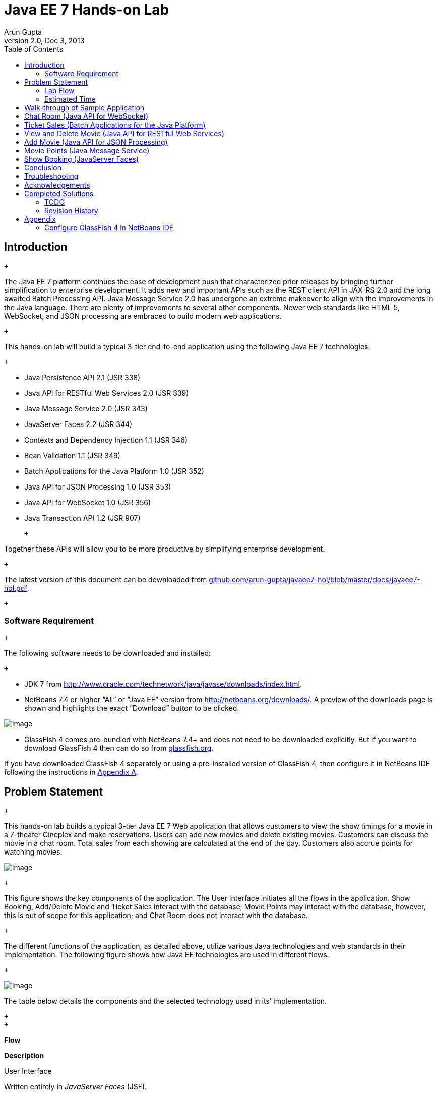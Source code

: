:revnumber: 2.0
:author: Arun Gupta
:revdate: Dec 3, 2013
:toc:

= Java EE 7 Hands-on Lab

== Introduction

 +

The Java EE 7 platform continues the ease of development push that
characterized prior releases by bringing further simplification to
enterprise development. It adds new and important APIs such as the REST
client API in JAX-RS 2.0 and the long awaited Batch Processing API. Java
Message Service 2.0 has undergone an extreme makeover to align with the
improvements in the Java language. There are plenty of improvements to
several other components. Newer web standards like HTML 5, WebSocket,
and JSON processing are embraced to build modern web applications.

 +

This hands-on lab will build a typical 3-tier end-to-end application
using the following Java EE 7 technologies:

 +

* Java Persistence API 2.1 (JSR 338)
* Java API for RESTful Web Services 2.0 (JSR 339)
* Java Message Service 2.0 (JSR 343)
* JavaServer Faces 2.2 (JSR 344)
* Contexts and Dependency Injection 1.1 (JSR 346)
* Bean Validation 1.1 (JSR 349)
* Batch Applications for the Java Platform 1.0 (JSR 352)
* Java API for JSON Processing 1.0 (JSR 353)
* Java API for WebSocket 1.0 (JSR 356)
* Java Transaction API 1.2 (JSR 907)

 +

Together these APIs will allow you to be more productive by simplifying enterprise development.

 +

The latest version of this document can be downloaded from
https://github.com/arun-gupta/javaee7-hol/blob/master/docs/javaee7-hol.pdf[github.com/arun-gupta/javaee7-hol/blob/master/docs/javaee7-hol.pdf].

 +

[[]]
=== Software Requirement

 +

The following software needs to be downloaded and installed:

 +

* JDK 7 from
http://www.oracle.com/technetwork/java/javase/downloads/index.html[http://www.oracle.com/technetwork/java/javase/downloads/index.html].
* NetBeans 7.4 or higher “All” or “Java EE” version from
http://netbeans.org/downloads/[http://netbeans.org/downloads/]. A
preview of the downloads page is shown and highlights the exact
“Download” button to be clicked.

image:images/1.1-netbeans-download.png[image]

* GlassFish 4 comes pre-bundled with NetBeans 7.4+ and does not need to be downloaded explicitly. But if you want to download GlassFish 4 then can do so from http://glassfish.org/[glassfish.org].


If you have downloaded GlassFish 4 separately or using a pre-installed version of GlassFish 4, then configure it in NetBeans IDE following the instructions in link:#AppendixA[Appendix A].

== Problem Statement

 +

This hands-on lab builds a typical 3-tier Java EE 7 Web application that
allows customers to view the show timings for a movie in a 7-theater
Cineplex and make reservations. Users can add new movies and delete
existing movies. Customers can discuss the movie in a chat room. Total
sales from each showing are calculated at the end of the day. Customers
also accrue points for watching movies.

image:images/2.0-problem-statement.png[image]

 +

This figure shows the key components of the application. The User
Interface initiates all the flows in the application. Show Booking,
Add/Delete Movie and Ticket Sales interact with the database; Movie
Points may interact with the database, however, this is out of scope for
this application; and Chat Room does not interact with the database.

 +

The different functions of the application, as detailed above, utilize
various Java technologies and web standards in their implementation. The
following figure shows how Java EE technologies are used in different
flows.

 +

image:images/2.0-technologies.png[image]

The table below details the components and the selected technology used
in its’ implementation.

 +
 +

*Flow*

*Description*

User Interface

Written entirely in _JavaServer Faces_ (JSF).

Chat Room

Utilizes client-side JavaScript and JSON to communicate with a
_WebSocket_ endpoint

Ticket Sales

Uses _Batch Applications for the Java Platform_ to calculate the total
sales and persist to the database.

Add/Delete Movie

Implemented using RESTful Web Services. JSON is used as on-the-wire data
format.

Movie Points

Uses _Java Message Service_ (JMS) to update and obtain loyalty reward
points; an optional implementation using database technology may be
performed.

Show Booking

Uses lightweight _Enterprise JavaBeans_ to communicate with the database
using Java Persistence API.

 +
 +

 +

This document is not a comprehensive tutorial of Java EE. The attendees
are expected to know the basic Java EE concepts such as EJB, JPA,
JAX-RS, and CDI. The http://docs.oracle.com/javaee/7/tutorial/doc/[Java
EE 7 Tutorial] is a good place to learn all these concepts. However
enough explanation is provided in this guide to get you started with the
application.

 +

*WARNING*: This is a sample application and the code may not be
following the best practices to prevent SQL injection, cross-side
scripting attacks, escaping parameters, and other similar features
expected of a robust enterprise application. This is intentional such as
to stay focused on explaining the technology. It is highly recommended
to make sure that the code copied from this sample application is
updated to meet those requirements.

 +
 +

[[]]
=== Lab Flow

 +

The attendees will start with an existing maven application and by
following the instructions and guidance provided by this lab they will:

 +

* Read existing source code to gain an understanding of the structure of
the application and use of the selected platform technologies.
* Add new and update existing code with provided fragments in order to
demonstrate usage of different technology stacks in the Java EE 7
platform.

 +

While you are copy/pasting the code from this document into NetBeans,
here are couple of tips that will be really useful and make your
experience enjoyable!

 +

* NetBeans provides capability to neatly format the source code
following conventions. This can be done for any type of source code,
whether its XML or Java or something else. It is highly recommended to
use this functionality after the code is copy/pasted from this document
to the editor. This keeps the code legible.

 +

This functionality can be accessed by right-clicking in the editor pane
and selecting “Format” as shown.

 +

image:images/2.1-format.png[image]

 +

This functionality is also accessible using the following keyboard
shortcuts:

 +

*Shortcut*

*Operating System*

Ctrl + Shift + F

Mac

Alt + Shift + F

Windows

Alt + Shift + F

Linux

*

 +

* Copy/pasting the Java code from this document in NetBeans editor does
not auto-import the classes. This is required to be done manually in
order for the classes to compile. This can be fixed for each missing
import statement by clicking on the yellow bulb shown in the side bar.

 +

image:images/2.1-server-endpoint.png[image]

 +

Alternatively all the imports can be resolved by right-clicking on the
editor pane and selecting "Fix Imports" as shown.

 +

image:images/2.1-fix-imports.png[image]

This functionality is also accessible using the following keyboard
shortcuts:

 +

*Shortcut*

*Operating System*

Command + Shift + I

Mac

Ctrl + Shift + I

Windows

Ctrl + Shift + I

Linux

*

 +

The defaults may work in most of the cases. Choices are shown in case a
class is available to import from multiple packages. If multiple
packages are available then specific packages to import from are clearly
marked in the document.

 +
 +

 +
 +

[[]]
=== Estimated Time

 +

Following the complete instructions in this document can take any where
from three to five hours. The wide time range accommodates for learning
the new technologies, finding your way in NetBeans, copy/pasting the
code, and debugging the errors.

 +

The recommended flow is where you follow through the instructions in all
sections in the listed sequence. Alternatively, you may like to cover
section 4.0 through 9.0 in an order of your choice, based upon your
interest and preference of the technology. However section 6.0 is a
pre-requisite for section 7.0.

 +

Here is an approximate time estimate for each section:

 +

*Section Number and Title*

*Estimated Time*

3.0 Walk-through of Sample Application

15 - 30 mins

4.0 Chat Room (Java API for WebSocket)

30 - 45 mins

5.0 Ticket Sales (Batch Applications for the Java Platform)

30 - 45 mins

6.0 View and Delete Movie (Java API for RESTful Web Services)

30 - 45 mins

7.0 Add Movie (Java API for JSON Processing)

30 - 45 mins

8.0 Movie Points (Java Message Service)

30 - 45 mins

9.0 Show Booking (JavaServer Faces)

30 - 45 mins

 +

 +

The listed time for each section is only an estimate and by no means
restrict you within that. These sections have been completed in much
shorter time, and you can do it too!

 +

The listed time for each section also allows you to create a custom
version of the lab depending upon your target audience and available
time.

 +
 +

== Walk-through of Sample Application

 +

 +

*Purpose*: This section will download the sample application to be used
in this hands-on lab. A walk-through of the application will be
performed to provide an understanding of the application architecture.

 +

*Estimated Time*: 15-30 mins

 +

 +

*3.1* Download the sample application from
http://glassfish.org/hol/movieplex7-starting-template.zip[glassfish.org/hol/movieplex7-starting-template.zip]
and unzip. This will create a “movieplex7” directory and unzips all the
content there.

 +

 +

*3.2* In NetBeans IDE, select “File”, “Open Project…”, select the
unzipped directory, and click on “Open Project”. The project structure
is shown.

 +

image:images/3.2-project-structure.png[image] +
 +

 +

image:images/3.2-persistence-xml.png[image] +

 +

*3.3* Maven Coordinates: Expand “Project Files” and double click on
“pom.xml”. In the “pom.xml”, the Java EE 7 API is specified as a
<dependency>:

 +

 +

<dependencies>

<dependency>

<groupId>javax</groupId>

<artifactId>javaee-api</artifactId>

<version>7.0</version>

<scope>provided</scope>

</dependency>

</dependencies>

 +

 +

This will ensure that Java EE 7 APIs are retrieved from the central
Maven repository.

 +

The Java EE 6 platform introduced the notion of “profiles”. A profile is
a configuration of the Java EE platform targeted at a specific class of
applications. All Java EE profiles share a set of common features, such
as naming and resource injection, packaging rules, security
requirements, etc. A profile may contain a proper subset or superset of
the technologies contained in the platform.

The Java EE Web Profile is a profile of the Java EE Platform
specifically targeted at modern web applications. The complete set of
specifications defined in the Web Profile is defined in the Java EE 7
Web Profile Specification. GlassFish can be downloaded in two different
flavors – Full Platform or Web Profile.

This lab requires Full Platform download. All technologies used in this
lab, except Java Message Service and Batch Applications for the Java
Platform, can be deployed on Web Profile.

 +

 +

*3.4* *Default Data Source*: Expand “Other Sources”,
“src/main/resources”, “META-INF”, and double-click on “persistence.xml”.
By default, NetBeans opens the file in Design View. Click on Source tab
to view the XML source.

 +

It looks like:

 +

<?xml version="1.0" encoding="UTF-8"?>

<persistence version="2.1"
xmlns="http://xmlns.jcp.org/xml/ns/persistence"
xmlns:xsi="http://www.w3.org/2001/XMLSchema-instance"
xsi:schemaLocation="http://xmlns.jcp.org/xml/ns/persistence
http://xmlns.jcp.org/xml/ns/persistence/persistence_2_1.xsd">

<persistence-unit name="movieplex7PU" transaction-type="JTA">

<!--

<jta-data-source>java:comp/DefaultDataSource</jta-data-source>

-->

<properties>

<property

name="javax.persistence.schema-generation.database.action"

value="drop-and-create"/>

<property

name="javax.persistence.schema-generation.create-source"

value="script"/>

<property

name="javax.persistence.schema-generation.drop-source"

value="script"/>

<property

name="javax.persistence.schema-generation.drop-script-source"

value="META-INF/drop.sql"/>

<property

name="javax.persistence.sql-load-script-source"

value="META-INF/load.sql"/>

<property

name="eclipselink.deploy-on-startup"

value="true"/>

<property

name="eclipselink.logging.exceptions"

value="false"/>

</properties>

</persistence-unit>

</persistence>

 +

Notice <jta-data-source> is commented out, i.e. no data source element
is specified. This element identifies the JDBC resource to connect to in
the runtime environment of the underlying application server.

 +

The Java EE 7 platform defines a new default DataSource that must be
provided by the runtime. This pre-configured data source is accessible
under the JNDI name

 +

java:comp/DefaultDataSource

 +

The JPA 2.1 specification says if neither jta-data-source nor
non-jta-data-source elements are specified, the deployer must specify a
JTA data source or the default JTA data source must be provided by the
container.

 +

For GlassFish 4, the default data source is bound to the JDBC resource
jdbc/__default.

 +

Clicking back and forth between “Design” and “Source” view may prompt
the error shown below:

 +

image:images/3.4-missing-server.png[image]

 +

This will get resolved when we run the application. Click on “OK” to
dismiss the dialog.

 +

 +

*3.5* *Schema Generation:*JPA 2.1 defines a new set of
javax.persistence.schema-generation.* properties that can be used to
generate database artifacts like tables, indexes, and constraints in a
database schema. This helps in prototyping of your application where the
required artifacts are generated either prior to application deployment
or as part of EntityManagerFactory creation. This feature will allow
your JPA domain object model to be directly generated in a database. The
generated schema may need to be tuned for actual production environment.

 +

The “persistence.xml” in the application has the following
javax.persistence.schema-generation.* properties. Their meaning and
possible values are explained in link:#Table2[Table 2].

 +

*Property*

*Meaning*

*Values*

javax.persistence.schema-generation.database.action

Specifies the action to be taken by the persistence provider with regard
to the database artifacts.

“none”, “create”, “drop-and-create”, “drop”

javax.persistence.schema-generation.create-source/drop-source

Specifies whether the creation or deletion of database artifacts is to
occur on the basis of the object/relational mapping metadata, DDL
script, or a combination of the two.

“metadata”, “script”, “metadata-then-script”, “script-then-metadata”

javax.persistence.schema-generation.create-script-source/drop-script-source

Specifies a java.IO.Reader configured for reading of the SQL script or a
string designating a file URL for the SQL script to create or delete
database artifacts.

 +

javax.persistence.sql-load-script-source

Specifies a java.IO.Reader configured for reading of the SQL load script
for database initialization or a string designating a file URL for the
script.

 +

 +

 +
 +

Refer to the http://jcp.org/en/jsr/detail?id=338[JPA 2.1 Specification]
for a complete understanding of these properties.

 +

In the application, the scripts are bundled in the WAR file in
“META-INF” directory. As the location of these scripts is specified as a
URL, the scripts may be loaded from outside the WAR file as well.

 +

Feel free to open “create.sql”, “drop.sql” and “load.sql” and read
through the SQL scripts. The database schema is shown.

 +

image:images/3.5-schema.png[image]

 +

This folder also contains “sales.csv” which carries some comma-separated
data, and is used later in the application.

 +

 +

*3.6* *JPA entities, Stateless EJBs, and REST endpoints*: Expand “Source
Packages”. The package “org.glassfish.movieplex7.entities” contains the
JPA entities corresponding to the database table definitions. Each JPA
entity has several convenient @NamedQuery defined and uses Bean
Validation constraints to enforce validation.

 +

The package “org.glassfish.movieplex7.rest” contains stateless EJBs
corresponding to different JPA entities.

 +

Each EJB has methods to perform CRUD operations on the JPA entity and
convenience query methods. Each EJB is also EL-injectable (@Named) and
published as a REST endpoint (@Path). The AplicationConfig class defines
the base path of REST endpoint. The path for the REST endpoint is the
same as the JPA entity class name.

 +

The mapping between JPA entity classes, EJB classes, and the URI of the
corresponding REST endpoint is shown.
image:images/3.6-glassfish-server.png[image]

 +

*JPA Entity Class*

*EJB Class*

*RESTful Path*

Movie

MovieFacadeREST

/webresources/movie

Sales

SalesFacadeREST

/webresources/sales

ShowTiming

ShowTimingFacadeREST

/webresources/showtiming

Theater

TheaterFacadeREST

/webresources/theater

Timeslot

TimeslotFacadeREST

/webresources/timeslot

 +

 +
 +

Feel free to browse through the code.

 +

 +

*3.7* *JSF pages*: “WEB-INF/template.xhtml” defines the template of the
web page and has a header, left navigation bar, and a main content
section. “index.xhtml” uses this template and the EJBs to display the
number of movies and theaters.

 +

Java EE 7 enables CDI discovery of beans by default. No “beans.xml” is
required in “WEB-INF”. This allows all beans with bean defining
annotation, i.e. either a bean with an explicit CDI scope or EJBs to be
available for injection.

 +

Note, “template.xhtml” is in “WEB-INF” folder as it allows the template
to be accessible from the pages bundled with the application only. If it
were bundled with rest of the pages then it would be accessible outside
the application and thus allowing other external pages to use it as
well.

 +

 +

*3.8* *Run the sample*: Right-click on the project and select “Run”.
This will download all the maven dependencies on your machine, build a
WAR file, deploy on GlassFish 4, and show the URL
http://localhost:8080/movieplex7[localhost:8080/movieplex7] in the
default browser configured in NetBeans. Note that this could take a
while if you have never built a Maven application on your machine. Also,
the project will show red squiggly lines in the source code indicating
that the classes cannot be resolved. This is expected before the
dependencies are downloaded. However these references will be resolved
correctly after the dependencies are downloaded during project building.

 +

During the first run, the IDE will ask you to select a deployment
server. Choose the configured GlassFish server and click on “OK”.

 +

 +

The output looks like as shown.

 +

image:images/3.80-first-page.png[image]

 +

== Chat Room (Java API for WebSocket)

 +

*Purpose*: Build a chat room for viewers. In doing so several new
features of Java API for WebSocket 1.0 will be introduced and
demonstrated by using them in the application.

 +

*Estimated Time*: 30-45 mins

 +

WebSocket provide a full-duplex and bi-directional communication
protocol over a single TCP connection. WebSocket is a combination of
http://tools.ietf.org/html/rfc6455[IETF RFC 6455]
http://tools.ietf.org/html/rfc6455[Protocol] and
http://www.w3.org/TR/websockets/[W3C JavaScript WebSocket API] (a
Candidate Recommendation as of this writing). The protocol defines an
opening handshake and data transfer. The API enables Web pages to use
the WebSocket protocol for two-way communication with the remote host.

 +

http://jcp.org/en/jsr/detail?id=356[JSR 356] defines a standard API for
creating WebSocket applications in the Java EE 7 Platform. The JSR
provides support for:

 +

* Create WebSocket endpoint using annotations and interface
* Initiating and intercepting WebSocket events
* Creation and consumption of WebSocket text and binary messages
* Configuration and management of WebSocket sessions
* Integration with Java EE security model

 +

This section will build a chat room for movie viewers.

 +

*4.1* Right-click on “Source Packages”, select “New”, “Java Class…”.
Give the class name as “ChatServer”, package as
“org.glassfish.movieplex7.chat”, and click on “Finish”.

 +

 +

*4.2* Change the class such that it looks like:

 +

@ServerEndpoint("/websocket")

public class ChatServer \{

 +

private static final Set<Session> peers =
Collections.synchronizedSet(new HashSet<Session>());

 +

@OnOpen

public void onOpen(Session peer) \{

peers.add(peer);

}

 +

@OnClose

public void onClose(Session peer) \{

peers.remove(peer);

}

 +

@OnMessage

public void message(String message, Session client) throws IOException,
EncodeException \{

for (Session peer : peers) \{

peer.getBasicRemote().sendObject(message);

}

}

}

 +

In this code:

* @ServerEndpoint decorates the class to be a WebSocket endpoint. The
value defines the URI where this endpoint is published.
* @OnOpen and @OnClose decorate the methods that must be called when
WebSocket session is opened or closed. The peer parameter defines the
client requesting connection initiation and termination.
* @OnMessage decorates the message that receives the incoming WebSocket
message. The first parameter, message, is the payload of the message.
The second parameter, client, defines the other end of the WebSocket
connection. The method implementation transmits the received message to
all clients connected to this endpoint.

 +

Resolve the imports by right-clicking in the editor and selecting “Fix
Imports” or (Command + Shift + I shortcut on Mac or Ctrl + Shift + I on
Windows).

 +

Make sure to pick java.websocket.Session for resolving imports.

 +

 +

image:images/4.2-imports.png[image]

 +

Right-click again in the editor pane and select “Format” to format your
code.

 +

 +

*4.3* In “Web Pages”, select “New”, “Folder…”, give the folder name as
“chat” and click on “Finish”.

 +

 +

*4.4* Right-click on the newly created folder, select “New”, "Other...",
"Java Server Faces", “Facelets Template Client”, give the File Name as
“chatroom”. Click on “Browse…” next to “Template:”, expand “Web Pages”,
“WEB-INF”, select “template.xhtml”, and click on “Select File”. Click on
“Finish”.

 +

image:images/4.4-template.png[image]

 +

In this file, remove <ui:define> sections where name attribute value is
“top” and “left”. These sections are inherited from the template.

 +

Replace <ui:define> section with “content” name such that it looks like:

 +

<ui:define name="content">

<form action="">

<table>

<tr>

<td>

Chat Log<br/>

<textarea readonly="true" rows="6" cols="50" id="chatlog"></textarea>

</td>

<td>

Users<br/>

<textarea readonly="true" rows="6" cols="20" id="users"></textarea>

</td>

</tr>

<tr>

<td colspan="2">

<input id="textField" name="name" value="Duke" type="text"/>

<input onclick="join();" value="Join" type="button"/>

<input onclick="send_message();" value="Send" type="button"/><p/>

<input onclick="disconnect();" value="Disconnect" type="button"/>

</td>

</tr>

</table>

</form>

<div id="output"></div>

<script language="javascript" type="text/javascript"
src="$\{facesContext.externalContext.requestContextPath}/chat/websocket.js"></script>

</ui:define>

 +

The code builds an HTML form that has two textareas – one to display the
chat log and the other to display the list of users currently logged. A
single text box is used to take the user name or the chat message.
Clicking on “Join” button takes the value as user name and clicking on
“Send” takes the value as chat message. JavaScript methods are invoked
when these buttons are clicked and these are explained in the next
section. The chat messages are sent and received as WebSocket payloads.
There is an explicit button to disconnect the WebSocket connection.
“output” div is the placeholder for status messages. The WebSocket
initialization occurs in “websocket.js” included at the bottom of the
fragment.

 +

 +

*4.5* Right-click on “chat” in “Web Pages”, select “New”, "Other...",
“Web”, “JavaScript File”.

 +

Give the name as “websocket” and click on “Finish”.

 +

 +

*4.6* Edit the contents of “websocket.js” such that it looks like:

 +

 +

var wsUri = 'ws://' + document.location.host

+ document.location.pathname.substr(0,

document.location.pathname.indexOf("/faces"))

+ '/websocket';

console.log(wsUri);

var websocket = new WebSocket(wsUri);

var textField = document.getElementById("textField");

var users = document.getElementById("users");

var chatlog = document.getElementById("chatlog");

 +

var username;

websocket.onopen = function(evt) \{ onOpen(evt); };

websocket.onmessage = function(evt) \{ onMessage(evt); };

websocket.onerror = function(evt) \{ onError(evt); };

websocket.onclose = function(evt) \{ onClose(evt); };

var output = document.getElementById("output");

 +

function join() \{

username = textField.value;

websocket.send(username + " joined");

}

 +

function send_message() \{

websocket.send(username + ": " + textField.value);

}

 +

function onOpen() \{

writeToScreen("CONNECTED");

}

 +

function onClose() \{

writeToScreen("DISCONNECTED");

}

 +

function onMessage(evt) \{

writeToScreen("RECEIVED: " + evt.data);

if (evt.data.indexOf("joined") !== -1) \{

users.innerHTML += evt.data.substring(0, evt.data.indexOf(" joined")) +
"\n";

} else \{

chatlog.innerHTML += evt.data + "\n";

}

}

 +

function onError(evt) \{

writeToScreen('<span style="color: red;">ERROR:</span> ' + evt.data);

}

 +

function disconnect() \{

websocket.close();

}

 +

function writeToScreen(message) \{

var pre = document.createElement("p");

pre.style.wordWrap = "break-word";

pre.innerHTML = message;

output.appendChild(pre);

}

 +

 +

The WebSocket endpoint URI is calculated by using standard JavaScript
variables and appending the URI specified in the ChatServer class.
WebSocket is initialized by calling new WebSocket(…). Event handlers are
registered for lifecycle events using onXXX messages. The listeners
registered in this script are explained in the table.

 +

*Listeners*

*Called When*

onOpen(evt)

WebSocket connection is initiated

onMessage(evt)

WebSocket message is received

onError(evt)

Error occurs during the communication

onClose(evt)

WebSocket connection is terminated

 +

 +
 +

Any relevant data is passed along as parameter to the function. Each
method prints the status on the browser using writeToScreen utility
method. The join method sends a message to the endpoint
image:images/4.6-chatroom.png[image]
that a particular user has joined. The endpoint then broadcasts the
message to all the listening clients. The send_message method appends
the logged in user name and the value of the text field and broadcasts
to all the clients similarly. The onMessage method updates the list of
logged in users as well.

 +

 +

*4.7* Edit “WEB-INF/template.xhtml” and change:

 +

<h:outputLink value="item2.xhtml">Item 2</h:outputLink>

 +

to

 +

<h:outputLink
value="$\{facesContext.externalContext.requestContextPath}/faces/chat/chatroom.xhtml">Chat
Room</h:outputLink>

 +

The outputLink tag renders an HTML anchor tag with an href attribute.
$\{facesContext.externalContext.requestContextPath} provides the request
URI that identifies the web application context for this request. This
allows the links in the left navigation bar to be fully-qualified URLs.

 +

 +

*4.8* Run the project by right clicking on the project and selecting
“Run”. The browser shows
http://localhost:8080/movieplex7[localhost:8080/movieplex7].

 +

Click on “Chat Room” to see the output.

 +

The “CONNECTED” status message is shown and indicates that the WebSocket
connection with the endpoint is established.

 +

 +
 +

image:images/4.8-chatroom.png[image]

 +

 +

Please make sure your browser supports WebSocket in order for this page
to show up successfully. Chrome 14.0+, Firefox 11.0+, Safari 6.0+, and
IE 10.0+ are the browsers that support WebSocket. A complete list of
supported browsers is available at
http://caniuse.com/websockets[caniuse.com/websockets].

 +

Open the URI http://localhost:8080/movieplex7[localhost:8080/movieplex7]
in another browser window. Enter “Duke” in the text box in the first
browser and click “Join”.

 +

image:images/4.8-chatroom-joined.png[image]

 +

Notice that the user list and the status message in both the browsers
gets updated. Enter “James” in the text box of the second browser and
click on “Join”. Once again the user list and the status message in both
the browsers is updated. Now you can type any messages in any of the
browser and click on “Send” to send the message.

 +

The output from two different browsers after the initial greeting looks
like as shown.

 +

image:images/4.8-chatroom-two-browsers.png[image]

 +

 +

Here it shows output from Chrome on the top and Firefox on the bottom.

 +

Chrome Developer Tools or Firebug in Firefox can be used to monitor
WebSocket traffic.

 +

 +

 +

== Ticket Sales (Batch Applications for the Java Platform)

 +

*Purpose*: Read the total sales for each show and populate the database.
In doing so several new features of Java API for Batch Processing 1.0
will be introduced and demonstrated by using them in the application.

 +

*Estimated Time*: 30-45 mins

 +

Batch Processing is execution of series of "jobs" that is suitable for
non-interactive, bulk-oriented and long-running tasks. Batch
Applications for the Java Platform (JSR 352) will define a programming
model for batch applications and a runtime for scheduling and executing
jobs.

 +

image:images/5.0-batch-intro.png[image] +
 +

 +

The core concepts of Batch Processing are:

 +

* A *Job* is an instance that encapsulates an entire batch process. A
job is typically put together using a Job Specification Language and
consists of multiple steps. The Job Specification Language for JSR 352
is implemented with XML and is referred as "Job XML".
* A *Step* is a domain object that encapsulates an independent,
sequential phase of a job. A step contains all of the information
necessary to define and control the actual batch processing.
* *JobOperator* provides an interface to manage all aspects of job
processing, including operational commands, such as start, restart, and
stop, as well as job repository commands, such as retrieval of job and
step executions.
* *JobRepository* holds information about jobs current running and jobs
that run in the past. JobOperator provides access to this repository.
* Reader-Processor-Writer pattern is the primary pattern and is called
as *Chunk-oriented** **Processing*. In this, *ItemReader* reads one item
at a time, *ItemProcessor* processes the item based upon the business
logic, such as calculate account balance and hands it
to *ItemWriter* for aggregation. Once the 'chunk' numbers of items are
aggregated, they are written out, and the transaction is committed.

 +

This section will read the cumulative sales for each show from a CSV
file and populate them in a database.

 +

 +

*5.1* Right-click on Source Packages, select “New”, “Java Package…”,
specify the value as “org.glassfish.movieplex7.batch”, and click on
“Finish”.

 +

 +

*5.2* Right-click on newly created package, select “New”, “Java Class…”,
specify the name as “SalesReader”. Make this class extend from
AbstractItemReader, change the class definition and add:

 +

extends AbstractItemReader

 +

AbstractItemReader is an abstract class that implements ItemReader
interface. The ItemReader interface defines methods that read a stream
of items for chunk processing. This reader implementation returns a
String item type as indicated in the class definition.

 +

Add @Named as a class-level annotations and it allows the bean to be
injected in Job XML. Add @Dependent as another class-level annotation to
mark this bean as a bean defining annotation so that this bean is
available for injection.

 +

Resolve the imports.

 +

 +

*5.3* Add the following field:

 +

private BufferedReader reader;

 +

Override open() method to initialize the reader:

 +

public void open(Serializable checkpoint) throws Exception \{

reader = new BufferedReader(

new InputStreamReader(

Thread.currentThread()

.getContextClassLoader()

.getResourceAsStream("META-INF/sales.csv")));

}

 +

This method initializes a BufferedReader from “META-INF/sales.csv” that
is bundled with the application.

 +

 +

Sampling of the first few lines from “sales.csv” is shown below:

 +

1,500.00

2,660.00

3,80.00

4,470.00

5,1100.x0

 +

Each line has a show identifier comma separated by the total sales for
that show. Note that the last line (5^th^ record in the sample) has an
intentional typo. In addition, 17^th^ record also has an additional
typo. The lab will use these lines to demonstrate how to handle parsing
errors.

 +

 +

*5.4* Override the following method from the abstract class:

 +

@Override

public String readItem() \{

String string = null;

try \{

string = reader.readLine();

} catch (IOException ex) \{

ex.printStackTrace();

}

return string;

}

 +

The readItem method returns the next item from the stream. It returns
null to indicate end of stream. Note end of stream indicates end of
chunk, so the

current chunk will be committed and the step will end.

Resolve the imports.

 +
 +

*5.5* Right-click on “org.glassfish.movieplex7.batch” package, select
“New”, “Java Class…”, specify the name as “SalesProcessor”. Change the
class definition and add:

 +

implements ItemProcessor

 +

ItemProcessor is an interface that defines a method that is used to
operate on an input item and produce an output item. This processor
accepts a String input item from the reader, SalesReader in our case,
and returns a Sales instance to the writer (coming shortly). Sales is
the pre-packaged JPA entity with the application starter source code.

 +

Add @Named and @Dependent as class-level annotations so that it allows
the bean to be injected in Job XML.

 +

Resolve the imports.

 +

 +

*5.6* Add implementation of the abstract method from the interface as:

 +

@Override

public Sales processItem(Object s) \{

Sales sales = new Sales();

StringTokenizer tokens = new StringTokenizer((String)s, ",");

sales.setId(Integer.parseInt(tokens.nextToken()));

sales.setAmount(Float.parseFloat(tokens.nextToken()));

return sales;

}

 +

This method takes a String parameter coming from the SalesReader, parses
the value, populates them in the Sales instance, and returns it. This is
then aggregated with the writer.

 +

The method can return null indicating that the item should not be
aggregated. For example, the parsing errors can be handled within the
method and return null if the values are not correct. However this
method is implemented where any parsing errors are thrown as exception.
Job XML can be instructed to skip these exceptions and thus that
particular record is skipped from aggregation as well (shown later).

 +

Resolve the imports.

 +

 +

*5.7* Right-click on “org.glassfish.movieplex7.batch” package, select
“New”, “Java Class…”, specify the name as “SalesWriter”. Change the
class definition and add:

 +

extends AbstractItemWriter

 +

AbstractItemWriter is an abstract class that implements ItemWriter
interface. The ItemWriter interface defines methods that write to a
stream of items for chunk processing. This writer writes a list of Sales
items.

 +

Add @Named and @Dependent as class-level annotations so that it allows
the bean to be injected in Job XML.

 +

Resolve the imports.

 +

 +

*5.8* Inject EntityManager as:

 +

@PersistenceContext EntityManager em;

 +

Override the following method from the abstract class:

 +

@Override

@Transactional

public void writeItems(List list) \{

for (Sales s : (List<Sales>)list) \{

em.persist(s);

}

}

 +

Batch runtime aggregates the list of Sales instances returned from the
SalesProessor and makes it available as List in this method. This method
iterates over the list and persist each item in the database.

 +

The method also specifies @Transactional as a method level annotation.
This is a new annotation introduced by JTA 1.2 that provides the ability
to control transaction boundaries on CDI managed beans. This provides
the semantics of EJB transaction attributes in CDI beans without
dependencies such as RMI. This support is implemented via an
implementation of a CDI interceptor that conducts the necessary
suspending, resuming, etc. 

 +

In this case, a transaction is automatically started before the method
is called, committed if no checked exceptions are thrown, and rolled
back if runtime exceptions are thrown. This behavior can be overridden
using rollbackOn and dontRollbackOn attributes of the annotation.

 +

Resolve the imports.

 +

 +

*5.9* Create Job XML that defines the job, step, and chunk.

 +

In “Files” tab, expand the project -> “src” -> “main” -> “resources”,
right-click on “resources”, “META-INF”, select “New”, “Folder…”, specify
the name as “batch-jobs”, and click on “Finish”.

 +

Right-click on the newly created folder, select “New”, “Other…”, select
“XML”, “XML Document”, click on “Next >”, give the name as “eod-sales”,
click on “Next”, take the default, and click on “Finish”.

 +

Replace contents of the file with the following:

 +

<job id="endOfDaySales"
xmlns="http://xmlns.jcp.org/xml/ns/javaee[http://xmlns.jcp.org/xml/ns/javaee]"
version="1.0">

<step id="populateSales">

<chunk item-count="3" skip-limit="5">

<reader ref="salesReader"/>

<processor ref="salesProcessor"/>

<writer ref="salesWriter"/>

<skippable-exception-classes>

<include class="java.lang.NumberFormatException"/>

</skippable-exception-classes>

</chunk>

</step>

</job>

 +

 +

This code shows that the job has one step of chunk type. The <reader>,
<processor>, and <writer> elements define the CDI bean name of the
implementations of ItemReader, ItemProcessor, and ItemWriter interfaces.
The item-count attribute defines that 3 items are
read/processed/aggregated and then given to the writer. The entire
reader/processor/writer cycle is executed within a transaction. The
<skippable-exception-classes> element specifies a set of exceptions to
be skipped by chunk processing.

 +

CSV file used for this lab has intentionally introduced couple of typos
that would generate NumberFormatException. Specifying this element
allows skipping the exception, ignore that particular element, and
continue processing. If this element is not specified then the batch
processing will halt. The skip-limit attribute specifies the number of
exceptions a step will skip.

 +

*5.10* Lets invoke the batch job.

 +

Right-click on “org.glassfish.movieplex7.batch” package, select “New”,
“Java Class…”. Enter the name as “SalesBean” and click on “Finish”
button.

 +

Add the following code to the bean:

 +

public void runJob() \{

try \{

JobOperator jo = BatchRuntime.getJobOperator();

long jobId = jo.start("eod-sales", new Properties());

System.out.println("Started job: with id: " + jobId);

} catch (JobStartException ex) \{

ex.printStackTrace();

}

}

 +

This method uses BatchRuntime to get an instance of JobOperator, which
is then used to start the job. JobOperator is the interface for
operating on batch jobs. It can be used to start, stop, and restart
jobs. It can additionally inspect job history, to discover what jobs are
currently running and what jobs have previously run.

 +

Add @Named and @RequestScoped as class-level annotations. This allows
the bean to be injectable in an EL expression.

 +

Resolve the imports.

 +

image:images/5.10-imports.png[image]

 +

*5.11* Inject EntityManagerFactory in the class as:

 +

@PersistenceUnit EntityManagerFactory emf;

 +

and add the following method:

 +

public List<Sales> getSalesData() \{

return emf.createEntityManager().createNamedQuery("Sales.findAll",
Sales.class).getResultList();

}

 +

This method uses a pre-defined @NamedQuery to query the database and
return all the rows from the table.

 +

Resolve the imports.

 +

 +

*5.12* Right-click on “Web Pages”, select “New”, “Folder…”, specify the
name as “batch”, and click on “Finish”.

 +

Right-click on the newly created folder, select “New”, “Other…”,
“JavaServer Faces”, “Facelets Template Client”, and click on “Next >”.

 +

Give the File Name as “sales”. Click on “Browse…” next to “Template:”,
expand “Web Pages”, “WEB-INF”, select “template.xhtml”, and click on
“Select File”. Click on “Finish”.

 +

In this file, remove <ui:define> sections where name attribute value is
“top” and “left”. These sections are inherited from the template.

 +

Replace <ui:define> section with “content” name such that it looks like:

 +

 +

<ui:define name=”content”>

<h1>Movie Sales</h1>

<h:form>

<h:dataTable value="#\{salesBean.salesData}" var="s" border="1">

<h:column>

<f:facet name="header">

<h:outputText value="Show ID" />

</f:facet>

#\{s.id}

</h:column>

<h:column>

<f:facet name="header">

<h:outputText value="Sales" />

</f:facet>

#\{s.amount}

</h:column>

</h:dataTable>

 +

<h:commandButton value="Run Job" action="sales"
actionListener="#\{salesBean.runJob()}"/>

<h:commandButton value="Refresh" action="sales" />

</h:form>

</ui:define>

 +

This code displays the show identifier and sales from that show in a
table by invoking SalesBean.getSalesData(). First command button allows
invoking the job that processes the CSV file and populates the database.
The second command button refreshes the page.

 +

Right-click on the yellow bulb to fix namespace prefix/URI mapping. This
needs to be repeated for h: and f: prefix.

 +

 +

*5.13* Add the following code in “template.xhtml” along with other
<outputLink>s:

 +

<p/><h:outputLink
value="$\{facesContext.externalContext.requestContextPath}/faces/batch/sales.xhtml">Sales</h:outputLink>

 +

 +

*5.14* Run the project to see the output as shown.

 +

image:images/5.14-sales.png[image]

 +

Notice, a new “Sales” entry is displayed in the left navigation bar.

 +

 +

*5.15* Click on “Sales” to see the output as shown.

 +

image:images/5.15-sales.png[image]

 +

The empty table indicates that there is no sales data in the database.

 +

 +

*5.16* Click on “Run Job” button to initiate data processing of CSV
file. Look for “Waiting for localhost...” in the browser status bar,
wait for a couple of seconds for the processing to finish, and then
click on “Refresh” button to see the updated output as shown.

 +

image:images/5.16-sales-output.png[image]

 +

 +

Now the table is populated with the sales data.

 +

Note that record 5 is missing from the table, as this records did not
have correct numeric entries for the sales total. The Job XML for the
application explicitly mentioned to skip such errors.

 +

 +

 +

== View and Delete Movie (Java API for RESTful Web Services)

 +

*Purpose*: View, and delete a movie. In doing so several new features of
JAX-RS 2 will be introduced and demonstrated by using them in the
application.

 +

*Estimated Time*: 30-45 mins

 +

JAX-RS 2 defines a standard API to create, publish, and invoke a REST
endpoint. JAX-RS 2 adds several new features to the API:

* Client API that can be used to access Web resources and provides
integration with JAX-RS Providers. Without this API, the users need to
use a low-level HttpUrlConnection to access the REST endpoint.
* Asynchronous processing capabilities in Client and Server that enables
more scalable applications.
* Message Filters and Entity Interceptors as well-defined extension
points to extend the capabilities of an implementation.
* Validation constraints can be specified to validate the parameters and
return type.

This section will provide the ability to view all the movies, details of
a selected movie, and delete an existing movie using the JAX-RS Client
API.

*6.1* Right-click on “Source Packages”, select “New”, “Java Class…”.
Give the class name as “MovieClientBean”, package as
“org.glassfish.movieplex7.client”, and click on “Finish”.

 +

This bean will be used to invoke the REST endpoint.

 +

*6.2* Add @Named and @RequestScoped class-level annotations. This allows
the class to be injected in an EL expression and also defines the bean
to be automatically activated and passivated with the request.

 +

Resolve the imports. Make sure to pick
javax.enterprise.context.RequestScoped class.

 +

image:images/6.2-imports.png[image]

 +

 +

*6.3* Add the following code to the class:

 +

Client client;

WebTarget target;

 +

@PostConstruct

public void init() \{

client = ClientBuilder.newClient();

target =
client.target("http://localhost:8080/movieplex7/webresources/movie/");

}

 +

@PreDestroy

public void destroy() \{

client.close();

}

 +

ClientBuilder is the main entry point to the Client API. It uses a
fluent builder API to invoke REST endpoints. A new Client instance is
created using the default client builder implementation provided by the
JAX-RS implementation provider. Client are heavy-weight objects that
manage the client-side communication infrastructure. It is highly
recommended to create only required number of instances of Client and
close it appropriately.

 +

In this case, Client instance is created and destroyed in the lifecycle
callback methods. The endpoint URI is set on this instance by calling
the target method.

 +

 +

*6.4* Add the following method to the class:

 +

public Movie[] getMovies() \{

return target

.request()

.get(Movie[].class);

}

 +

A request is prepared by calling the request method. HTTP GET method is
invoked by calling get method. The response type is specified in the
last method call and so return value is of the type Movie[].

 +

 +

*6.5* Right-click on “Web Pages”, select “New”, “Folder…”, specify the
name as “client”, and click on “Finish”.

 +

Right-click on the newly created folder, select “New”, “Other…”,
“JavaServer Faces”, “Facelets Template Client”, and click on “Next >”.

 +

Give the File Name as “movies”. Click on “Browse…” next to “Template:”,
expand “Web Pages”, “WEB-INF”, select “template.xhtml”, and click on
“Select File”. Click on “Finish”.

 +

In this file, remove <ui:define> sections where name attribute value is
“top” and “left”. These sections are inherited from the template.

 +

*6.6* Replace the content inside <ui:define> with “content” with the
code fragment shown below:

 +

<h:form prependId="false">

<h:selectOneRadio value="#\{movieBackingBean.movieId}"
layout="pageDirection">

<c:forEach items="#\{movieClientBean.movies}" var="m">

<f:selectItem itemValue="#\{m.id}" itemLabel="#\{m.name}"/>

</c:forEach>

</h:selectOneRadio>

 +

<h:commandButton value="Details" action="movie" />

</h:form>

 +

This code fragment invokes getMovies method from MovieClientBean,
iterates over the response in a for loop, and display the name of each
movie with a radio button. The selected radio button value is bound to
the EL expression #\{movieBackingBean.movieId}.

 +

The code also has a button with “Details” label and looks for
“movie.xhtml” in the same directory. We will create this file later.

 +

Click on the yellow bulb in the left bar to resolve the namespace
prefix-to-URI resolution. This needs to be completed for – for h:, c:,
and f: prefixes.

 +

image:images/6.6-imports.png[image] +
 +

 +

 +

*6.7* Right-click on “org.glassfish.movieplex7.client” package, select
“New”, “Java Class…”, specify the value as “MovieBackingBean” and click
on “Finish”.

 +

Add the following field:

 +

int movieId;

 +

Add getters/setters by right-clicking on the editor pane and selecting
“Insert Code…” (Ctrl + I shortcut on Mac). Select the field and click on
“Generate”.

 +

Add @Named and @SessionScoped class-level annotations and implements
Serializable.

 +

Resolve the imports. Make sure to import
javax.enterprise.context.SessionScoped.

 +

 +

*6.8* In “template.xhtml”, add the following code in <ui:insert> with
name=”left”.

 +

<p/><h:outputLink
value="$\{facesContext.externalContext.requestContextPath}/faces/client/movies.xhtml">Movies</h:outputLink>

 +

Running the project (Fn + F6 shortcut on Mac) and clicking on “Movies”
in the left navigation bar shows the output as shown.

 +

image:images/6.8-output.png[image] +
 +

The list of all the movies with a radio button next to them is
displayed.

 +

 +

*6.9* In “MovieClientBean”, inject “MovieBackingBean” to read the value
of selected movie from the page. Add the following code:

 +

@Inject

MovieBackingBean bean;

 +

 +

 +

*6.10* In “MovieClientBean”, add the following method:

 +

public Movie getMovie() \{

Movie m = target

.path("\{movie}")

.resolveTemplate("movie", bean.getMovieId())

.request()

.get(Movie.class);

return m;

}

 +

This code reuses the Client and WebTarget instances created in
@PostConstruct. It also adds a variable part to the URI of the REST
endpoint, defined using \{movie}, and binds it to a concrete value using
resolveTemplate method. The return type is specified as a parameter to
the get method.

 +

 +

*6.11* Right-click on “client” folder, select “New”, “Facelets Template
Client”, give the File Name as “movie”. Click on “Browse…” next to
“Template:”, expand “Web Pages”, “WEB-INF”, select “template.xhtml”, and
click on “Select File”. Click on “Finish”.

 +

In this file, remove <ui:define> sections where name attribute value is
“top” and “left”. These sections are inherited from the template.

 +

Replace the content inside <ui:define> with “content” with the code
fragment shown below:

 +

 +

<h1>Movie Details</h1>

<h:form>

<table cellpadding="5" cellspacing="5">

<tr>

<th align="left">Movie Id:</th>

<td>#\{movieClientBean.movie.id}</td>

</tr>

<tr>

<th align="left">Movie Name:</th>

<td>#\{movieClientBean.movie.name}</td>

</tr>

<tr>

<th align="left">Movie Actors:</th>

<td>#\{movieClientBean.movie.actors}</td>

</tr>

</table>

<h:commandButton value="Back" action="movies" />

</h:form>

 +

Click on the yellow-bulb to resolve the namespace prefix-URI mapping for
h:. The output values are displayed by calling the getMovie method and
using the id, name, and actors property values.

 +

 +

*6.12* Run the project, select “Movies” in the left navigation bar,
select a radio button next to any movie, and click on details to see the
output as shown.

 +

image:images/6.12-output.png[image]

 +

 +

Click on the “Back” button to select another movie.

 +

 +

*6.13* Add the ability to delete a movie. In “movies.xhtml”, add the
following code with the other commandButton.

 +

<h:commandButton value="Delete" action="movies"
actionListener="#\{movieClientBean.deleteMovie()}"/>

 +

This button displays a label “Delete”, invokes the method deleteMovie
from “MovieClientBean”, and then renders “movies.xhtml”.

 +

 +

*6.14* Add the following code to “MovieClientBean”:

 +

public void deleteMovie() \{

target

.path("\{movieId}")

.resolveTemplate("movieId", bean.getMovieId())

.request()

.delete();

}

 +

This code again reuses the Client and WebTarget instances created in
@PostConstruct. It also adds a variable part to the URI of the REST
endpoint, defined using \{movieId}, and binds it to a concrete value
using resolveTemplate method. The URI of the resource to be deleted is
prepared and then delete method is called to delete the resource.

 +

Make sure to resolve the imports.

 +

Running the project shows the output shown.

 +

image:images/6.14-output.png[image] +
 +

Select a movie and click on Delete button. This deletes the movie from
the database and refreshes list on the page. Note that a redeploy of the
project will delete all the movies anyway and add them all back.

 +

 +

 +

== Add Movie (Java API for JSON Processing)

 +

*Purpose*: Add a new movie. In doing so several new features of the Java
API for JSON Processing 1.0 will be introduced and demonstrated by using
them in the application.

 +

*Estimated Time*: 30-45 mins

 +

Java API for JSON Processing provides a standard API to parse and
generate JSON so that the applications can rely upon a portable API.
This API will provide:

 +

* Produce/Consume JSON in a streaming fashion (similar to StAX API for
XML)
* Build a Java Object Model for JSON (similar to DOM API for XML)

 +

This section will define a JAX-RS Entity Providers that will allow
reading and writing JSON for a Movie POJO. The JAX-RS Client API will
request this JSON representation.

 +

JAX-RS Entity Providers supply mapping services between on-the-wire
representations and their associated Java types.  Several standard Java
types such as String, byte[], javax.xml.bind.JAXBElement,
java.io.InputStream, java.io.File, and others have a pre-defined mapping
and is required by the specification. Applications may provide their own
mapping to custom types using MessageBodyReader and MessageBodyWriter
interfaces.

 +

This section will provide the ability to add a new movie to the
application. Typically, this functionality will be available after
proper authentication and authorization.

 +

*7.1* Right-click on Source Packages, select “New”, “Java Package…”,
specify the value as “org.glassfish.movieplex7.json”, and click on
“Finish”.

 +

 +

*7.2* Right-click on newly created package, select “New”, “Java Class…”,
specify the name as “MovieReader”, and click on “Finish”. Add the
following class-level annotations:

 +

@Provider

@Consumes(MediaType.APPLICATION_JSON)

 +

@Provider allows this implementation to be discovered by the JAX-RS
runtime during the provider scanning phase. @Consumes indicates that
this implementation will consume a JSON representation of the resource.

 +

Make sure to resolve imports from the appropriate package as shown.

 +

image:images/7.2-imports.png[image] +
 +

 +

*7.3* Make the class implements MessageBodyReader<Movie>.

 +

image:images/7.3-implements.png[image]

 +

Click on the hint (shown as yellow bulb) on the class definition and
select “Implement all abstract methods”.

 +

 +

*7.4* Change implementation of the isReadable method as:

 +

return Movie.class.isAssignableFrom(type);

 +

This method ascertains if the MessageBodyReader can produce an instance
of a particular type.

 +

 +

*7.5* Replace the readFrom method to:

 +

@Override

public Movie readFrom(Class<Movie> type, Type type1, Annotation[] antns,
MediaType mt, MultivaluedMap<String, String> mm, InputStream in) throws
IOException, WebApplicationException \{

Movie movie = new Movie();

JsonParser parser = Json.createParser(in);

while (parser.hasNext()) \{

switch (parser.next()) \{

case KEY_NAME:

String key = parser.getString();

parser.next();

switch (key) \{

case "id":

movie.setId(parser.getInt());

break;

case "name":

movie.setName(parser.getString());

break;

case "actors":

movie.setActors(parser.getString());

break;

default:

break;

}

break;

default:

break;

}

}

return movie;

}

 +

This code reads a type from the input stream in. JsonParser, a streaming
parser, is created from the input stream. Key values are read from the
parser and a Movie instance is populated and returned.

 +

Resolve the imports.

 +

 +

*7.6* Right-click on newly created package, select “New”, “Java Class…”,
specify the name as “MovieWriter”, and click on “Finish”. Add the
following class-level annotations:

 +

@Provider

@Produces(MediaType.APPLICATION_JSON)

 +

@Provider allows this implementation to be discovered by the JAX-RS
runtime during the provider scanning phase. @Produces indicates that
this implementation will produce a JSON representation of the resource.

 +

Resolve the imports as shown.

 +

image:images/7.6-imports.png[image] +
 +

 +

*7.7* Make this class implements MessageBodyWriter<Movie>.

 +

image:images/7.7-implements.png[image]

 +

Click on the hint (show as yellow bulb) on the class definition and
select “Implement all abstract methods”.

 +

 +

*7.8* Change implementation of the isWritable method to:

 +

return Movie.class.isAssignableFrom(type);

 +

 +

This method ascertains if the MessageBodyWriter supports a particular
type.

 +

 +

*7.9* Add implementation of the getSize method as:

 +

 +

return -1;

 +

Originally, this method was called to ascertain the length in bytes of
the serialized form of t. In JAX-RS 2.0, this method is deprecated and
the value returned by the method is ignored by a JAX-RS runtime. All
MessageBodyWriter implementations are advised to return -1.

 +

 +

*7.10* Change implementation of the writeTo method as:

 +

public void writeTo(Movie t, Class<?> type, Type type1, Annotation[]
antns, MediaType mt, MultivaluedMap<String, Object> mm, OutputStream
out) throws IOException, WebApplicationException \{

JsonGenerator gen = Json.createGenerator(out);

gen.writeStartObject()

.write("id", t.getId())

.write("name", t.getName())

.write("actors", t.getActors())

.writeEnd();

gen.flush();

}

 +

This method writes a type to an HTTP message. JsonGenerator writes JSON
data to an output stream in a streaming way. Overloaded write methods
are used to write different data types to the stream.

 +

Resolve the imports.

 +

 +

*7.11* In “Web Pages”, right-click on “client” folder, select “New”,
“Facelets Template Client”.

 +

Give the File Name as “addmovie”. Click on “Browse…” next to
“Template:”, expand “Web Pages”, “WEB-INF”, select “template.xhtml”, and
click on “Select File”. Click on “Finish”.

 +

In this file, remove <ui:define> sections where name attribute value is
“top” and “left”. These sections are inherited from the template.

 +

Replace the content inside <ui:define> with “content” with the code
fragment shown below:

 +

 +

<h1>Add a New Movie</h1>

<h:form>

<table cellpadding="5" cellspacing="5">

<tr>

<th align="left">Movie Id:</th>

<td><h:inputText value="#\{movieBackingBean.movieId}"/></td>

</tr>

<tr>

<th align="left">Movie Name:</th>

<td><h:inputText value="#\{movieBackingBean.movieName}"/> </td>

</tr>

<tr>

<th align="left">Movie Actors:</th>

<td><h:inputText value="#\{movieBackingBean.actors}"/></td>

</tr>

 +

</table>

<h:commandButton value="Add" action="movies"

actionListener="#\{movieClientBean.addMovie()}"/>

</h:form>

 +

This code creates a form to accept input of id, name, and actors of a
movie. These values are bound to fields in “MovieBackingBean”. The click
of command button invokes the addMovie method from “MovieClientBean” and
then renders “movies.xhtml”.

 +

Click on the hint (show as yellow bulb) to resolve the namespace
prefix/URI mapping as shown.

 +

image:images/7.11-imports.png[image]

 +

*7.12* Add movieName and actors field to “MovieBackingBean” as:

 +

String movieName;

String actors;

 +

Generate getters and setters by clicking on the menu item “Source” and
then “Insert Code...”.

 +

 +

*7.13* Add the following code to “movies.xhtml”

 +

<h:commandButton value="New Movie" action="addmovie" />

 +

along with rest of the <commandButton>s.

 +

 +

*7.14* Add the following method in “MovieClientBean”:

 +

public void addMovie() \{

Movie m = new Movie();

m.setId(bean.getMovieId());

m.setName(bean.getMovieName());

m.setActors(bean.getActors());

target

.register(MovieWriter.class)

.request()

.post(Entity.entity(m, MediaType.APPLICATION_JSON));

}

 +

This method creates a new Movie instance, populates it with the values
from the backing bean, and POSTs the bean to the REST endpoint. The
register method registers a MovieWriter that provides conversion from
the POJO to JSON. Media type of “application/json” is specified using
MediaType.APPLICATION_JSON.

 +

Resolve the imports as shown

 +

image:images/7.14-imports.png[image]

 +

 +

*7.15* Run the project to see the updated main page as:

 +

image:images/7.15-output.png[image] +
 +

A new movie can be added by clicking on “New Movie” button.

 +

 +

*7.16* Enter the details as shown:

 +

image:images/7.16-output.png.png[image] +
 +

 +

Click on “Add” button. The “Movie Id” value has to be greater than 20
otherwise the primary key constraint will be violated. The table
definition may be updated to generate the primary key based upon a
sequence; however this is not done in the application.

 +

The updated page looks like as shown

 +

image:images/7.16-output2.png[image]

 +

Note that the newly added movie is now displayed.

 +

 +

== Movie Points (Java Message Service)

 +

*Purpose*: Customers accrue points for watching a movie.

 +

*Estimated Time*: 30-45 mins

 +

Java Message Service 2.0 allows sending and receiving messages between
distributed systems. JMS 2 introduced several improvements over the
previous version such as:

 +

* New JMSContext interface
* AutoCloseable JMSContext, Connection, and Session
* Use of runtime exceptions
* Method chaining on JMSProducer
* Simplified message sending

 +

This section will provide a page to simulate submission of movie points
accrued by a customer. These points are submitted to a JMS queue that is
then read synchronously by another bean. JMS queue for further
processing, possibly storing in the database using JPA.

 +

*8.1* Right-click on Source Packages, select “New”, “Java Package…”,
specify the value as “org.glassfish.movieplex7.points”, and click on
“Finish”.

 +

 +

*8.2* Right-click on newly created package, select “New”, “Java Class…”,
specify the name as “SendPointsBean”.

 +

Add the following class-level annotations:

 +

@Named

@RequestScoped

 +

This makes the bean to be EL-injectable and automatically activated and
passivated with the request.

 +

Resolve the imports.

image:images/8.2-imports.png[image]

 +

 +

*8.3* A message to a JMS Queue is sent after the customer has bought the
tickets. Another bean will then retrieve this message and update the
points for that customer. This allows the two systems, one generating
the data about tickets purchased and the other about crediting the
account with the points, completely decoupled.

 +

This lab will mimic the sending and consuming of a message by an
explicit call to the bean from a JSF page.

 +

Add the following field to the class:

 +

@NotNull

@Pattern(regexp = "^\\d\{2},\\d\{2}",

message = "Message format must be 2 digits, comma, 2 digits, e.g.12,12")

private String message;

 +

This field contains the message sent to the queue. This field’s value is
bound to an inputText in a JSF page (created later). Constraints have
been specified on this bean that enable validation of data on form
submit. It requires the data to consists of 2 numerical digits, followed
by a comma, and then 2 more numerical digits. If the message does not
meet the validation criteria then the error message to be displayed is
specified using message attribute.

 +

This could be thought as conveying the customer identifier and the
points accrued by that customer.

 +

Generate getter/setters for this field. Right-click in the editor pane,
select “Insert Code” (Ctrl + I shortcut on Mac), select “Getter and
Setter…”, select the field, and click on “Generate”.

 +

 +

*8.4* Add the following code to the class:

 +

@Inject

JMSContext context;

@Resource(lookup = "java:global/jms/pointsQueue")

Queue pointsQueue;

 +

public void sendMessage() \{

System.out.println("Sending message: " + message);

 +

context.createProducer().send(pointsQueue, message);

}

 +

 +

The Java EE Platform requires a pre-configured JMS connection factory
under the JNDI name java:comp/DefaultJMSConnectionFactory. If no
connection factory is specified then the pre-configured connection
factory is used. In a Java EE environment, where CDI is enabled by
default anyway, a container-managed JMSContext can be injected as:

 +

@Inject

JMSContext context;

 +

This code uses the default factory to inject an instance of
container-managed JMSContext.

 +

JMSContext is a new interface introduced in JMS 2. This combines in a
single object the functionality of two separate objects from the JMS 1.1
API: a Connection and a Session.

 +

When an application needs to send messages it use the createProducer
method to create a JMSProducer that provides methods to configure and
send messages. Messages may be sent either synchronously or
asynchronously.

When an application needs to receive messages it uses one of several
createConsumer or createDurableConsumer methods to create a JMSConsumer.
A JMSConsumer provides methods to receive messages either synchronously
or asynchronously.

 +
 +

All messages are then sent to a Queue instance (created later)
identified by java:global/jms/pointsQueue JNDI name. The actual message
is obtained from the value entered in the JSF page and bound to the
message field.

Resolve the imports.

Make sure Queue class is imported from javax.jms.Queue instead of the
default java.util.Queue as shown.

 +

Click on “OK”.

 +

 +

*8.5* Right-click on “org.glassfish.movieplex7.points” package, select
“New”, “Java Class…”, specify the name as “ReceivePointsBean”.

 +

Add the following class-level annotations:

 +

@JMSDestinationDefinition(name = "java:global/jms/pointsQueue",

interfaceName = "javax.jms.Queue")

@Named

@RequestScoped

 +

This allows the bean to refered from an EL expression. It also activates
and passivates the bean with the request.

 +

JMSDestinationDefinition is a new annotation introduced in JMS 2. It is
used by the application to provision the required resources and allow an
application to be deployed into a Java EE environment with minimal
administrative configuration. This code will create Queue with the JNDI
name java:global/jms/pointsQueue.

 +

 +

*8.6* Add the following code to the class:

 +

 +

@Inject

JMSContext context;

@Resource(lookup="java:global/jms/pointsQueue")

Queue pointsQueue;

 +

public String receiveMessage() \{

String message =
context.createConsumer(pointsQueue).receiveBody(String.class);

System.out.println("Received message: " + message);

return message;

}

 +

This code is very similar to SendPointsBean. createConsumer method
creates JMSConsumer which is then used to synchronously receive a
message.

 +

 +

*8.7* Add the following method to the class:

 +

public int getQueueSize() \{

int count = 0;

try \{

QueueBrowser browser = context.createBrowser(pointsQueue);

Enumeration elems = browser.getEnumeration();

while (elems.hasMoreElements()) \{

elems.nextElement();

count++;

}

} catch (JMSException ex) \{

ex.printStackTrace();

}

return count;

}

 +

This code creates a QueueBrowser to look at the messages on a queue
without removing them. It calculates and returns the total number of
messages in the queue.

 +

Make sure to resolve the import from javax.jms.Queue, take all other
defaults.

 +

 +

*8.8* Right-click on “Web Pages”, select “New”, “Folder…”, specify the
name as “points”, and click on “Finish”.

 +

In “Web Pages”, right-click on newly created folder, select “Facelets
Template Client”, give the File Name as “points”. Click on “Browse…”
next to “Template:”, expand “Web Pages”, “WEB-INF”, select
“template.xhtml”, and click on “Select File”. Click on “Finish”.

 +

In this file, remove <ui:define> sections where name attribute value is
“top” and “left”. These sections are inherited from the template.

 +

Replace the content inside <ui:define> with “content” with the code
fragment shown below:

 +

Copy the following code inside <ui:define> with name=”content”:

 +

<h1>Points</h1>

<h:form>

Queue size:

<h:outputText value="#\{receivePointsBean.queueSize}"/><p/>

<h:inputText value="#\{sendPointsBean.message}"/>

 +

<h:commandButton value="Send Message" action="points"
actionListener="#\{sendPointsBean.sendMessage()}"/>

</h:form>

<h:form>

<h:commandButton value="Receive Message" action="points"
actionListener="#\{receivePointsBean.receiveMessage()}"/>

</h:form>

 +

Click on the yellow bulb to resolve namespace prefix/URI mapping for h:
prefix.

 +

This page displays the number of messages in the current queue. It
provides a text box for entering the message that can be sent to the
queue. The first command button invokes sendMessage method from
SendPointsBean and refreshes the page. Updated queue count, incremented
by 1 in this case, is displayed. The second command button invokes
receiveMessage method from ReceivePointsBean and refreshes the page. The
queue count is updated again, decremented by 1 in this case.

 +

If the message does not meet the validation criteria then the error
message is displayed on the screen.

 +

 +

*8.9* Add the following code in “template.xhtml” along with other
<outputLink>s:

 +

<p/><h:outputLink
value="$\{facesContext.externalContext.requestContextPath}/faces/points/points.xhtml">Points</h:outputLink>

 +

 +

*8.10* Run the project. The update page looks like as shown:

 +

image:images/8.10-output.png[image]

 +

Click on “Points” to see the output as:

 +

image:images/8.10-output2.png[image]

 +

The output shows that the queue has 0 messages. Enter a message “1212”
in the text box and click on “Send Message” to see the output as shown.

 +

image:images/8.10-output3.png[image]

 +

This message is not meeting the validation criteria and so the error
message is displayed.

 +

Enter a message as “12,12” in the text box and click on “Send Message”
button to see the output as:

 +

image:images/8.10-output4.png[image]

The updated count now shows that there is 1 message in the queue. Click
on “Receive Message” button to see output as:

 +

image:images/8.10-output5.png[image]

 +

 +

The updated count now shows that the message has been consumed and the
queue has 0 messages.

 +

Click on “Send Message” 4 times to see the output as:

 +

image:images/8.10-output6.png[image]

The updated count now shows that the queue has 4 messages. Click on
“Receive Message” 2 times to see the output as:

 +

image:images/8.10-output7.png[image]

 +

The count is once again updated to reflect the 2 consumed and 2
remaining messages in the queue.

 +

 +

 +

== Show Booking (JavaServer Faces)

 +

*Purpose*: Build pages that allow a user to book a particular movie show
in a theater. In doing so a new feature of JavaServer Faces 2.2 will be
introduced and demonstrated by using in the application.

 +

*Estimated Time*: 30-45 mins

 +

JavaServer Faces 2.2 introduces a new feature called _Faces Flow_ that
provides an encapsulation of related views/pages with application
defined entry and exit points. Faces Flow borrows core concepts from ADF
TaskFlow, Spring Web Flow, and Apache MyFaces CODI.

 +

It introduces @FlowScoped CDI annotation for flow-local storage and
@FlowDefinition to define the flow using CDI producer methods. There are
clearly defined entry and exit points with well-defined parameters. This
allows the flow to be packaged together as a JAR or ZIP file and be
reused. The application thus becomes a collection of flows and non-flow
pages. Usually the objects in a flow are designed to allow the user to
accomplish a task that requires input over a number of different views.

 +

This application will build a flow that allows the user to make a movie
reservation. The flow will contain four pages:

 +

1.  Display the list of movies
2.  Display the list of available show timings
3.  Confirm the choices
4.  Make the reservation and show the ticket

 +

 +
 +

*9.1* Items in a flow are logically related to each other and so it is
required to keep them together in a directory. In NetBeans, right-click
on the “Web Pages”, select “New”, “Folder…”, specify the folder name
“booking”, and click on “Finish”.

 +

 +

*9.2* Right-click on the newly created folder, select “New”, “Facelets
Template Client”, give the File Name as “booking”. Click on “Browse…”
next to “Template:”, expand “Web Pages”, “WEB-INF”, select
“template.xhtml”, and click on “Select File”. Click on “Finish”.

 +

 +

In this file, remove <ui:define> sections where name attribute value is
“top” and “left”. These sections are inherited from the template.

 +

 +

*9.3* “booking.xhtml” is the entry point to the flow (more on this
later). Replace the <ui:define> with name=”content” section such that it
looks like:

 +

<ui:define name="content">

<h2>Pick a movie</h2>

<h:form prependId="false">

 +

<h:selectOneRadio value="#\{booking.movieId}" layout="pageDirection"
required="true">

<f:selectItems value="#\{movieFacadeREST.all}" var="m"
itemValue="#\{m.id}" itemLabel="#\{m.name}"/>

</h:selectOneRadio>

<h:commandButton id="shows" value="Pick a time" action="showtimes" />

</h:form>

</ui:define>

 +

The code builds an HTML form that displays the list of movies as radio
button choices. The chosen movie is bound to #\{booking.movieId} which
will be defined as a flow-scoped bean. The value of action attribute on
commandButton refers to the next view in the flow, i.e.
“showtimes.xhtml” in the same directory in our case.

 +

Click on the hint (shown as yellow bulb) and click on the suggestion to
add namespace prefix. Do the same for f: prefix as shown.

 +

image:images/9.3-imports.png[image]

 +

 +

*9.4* Right-click on “Source Packages”, select “New”, “Java Class…”.
Specify the class name as “Booking” and the package name as
“org.glassfish.movieplex7.booking”.

 +

Add @Named class-level annotation to make the class EL-injectable. Add
@FlowScoped("booking") to define the scope of bean as the flow. The bean
is automatically activated and passivated as the flow is entered or
exited.

 +

Add the following field:

 +

int movieId;

 +

and generate getters/setters by going to “Source”, “Insert Code…”,
selecting “Getter and Setter…”, and select the field.

 +

Inject EntityManager in this class by adding the following code:

 +

@PersistenceContext

EntityManager em;

 +

Add the following convenience method:

 +

public String getMovieName() \{

try \{

return em.createNamedQuery("Movie.findById",
Movie.class).setParameter("id", movieId).getSingleResult().getName();

} catch (NoResultException e) \{

return "";

}

}

 +

This method will return the movie name based upon the selected movie.

 +

Alternatively, movie id and name may be passed from the selected radio
button and parsed in the backing bean. This will reduce an extra trip to
the database.

 +

 +

*9.5* Create “showtimes.xhtml” in the “booking” folder following the
steps in section 9.2. Replace “content” <ui:define> section such that it
looks like:

 +

<ui:define name="content">

<h2>Show Timings for <font color="red">#\{booking.movieName}</font></h2>

<h:form>

<h:selectOneRadio value="#\{booking.startTime}" layout="pageDirection"
required="true">

<c:forEach items="#\{timeslotFacadeREST.all}" var="s">

<f:selectItem itemValue="#\{s.id},#\{s.startTime}"
itemLabel="#\{s.startTime}"/>

</c:forEach>

</h:selectOneRadio>

<h:commandButton value="Confirm" action="confirm" />

<h:commandButton id="back" value="Back" action="booking"
immediate="true"/>

</h:form>

</ui:define>

 +

This code builds an HTML form that displays the chosen movie name and
all the show times. #\{timeslotFacadeREST.all} returns the list of all
the movies and iterates over them using a c:forEach loop. The id and
start time of the selected show are bound to #\{booking.startTime}. One
command button (value=”Back”) allows going back to the previous page and
the other command button (value=”Confirm”) takes to next view in the
flow, “confirm.xhtml” in our case.

 +

Typically a user will expect the show times only for the selected movie
but all the show times are shown here. This allows us to demonstrate
going back and forth within a flow if an incorrect show time for a movie
is chosen. A different query may be written that displays only the shows
available for this movie; however this is not part of the application.

 +

 +

*9.6* Add the following fields to the Booking class:

 +

String startTime;

int startTimeId;

 +

And the following methods:

 +

public String getStartTime() \{

return startTime;

}

 +

public void setStartTime(String startTime) \{

StringTokenizer tokens = new StringTokenizer(startTime, ",");

startTimeId = Integer.parseInt(tokens.nextToken());

this.startTime = tokens.nextToken();

}

 +

public int getStartTimeId() \{

return startTimeId;

}

 +

These methods will parse the values received from the form. Also add the
following method:

 +

public String getTheater() \{

// for a movie and show

try \{

// Always return the first theater

List<ShowTiming> list =

em.createNamedQuery("ShowTiming.findByMovieAndTimingId",

ShowTiming.class)

.setParameter("movieId", movieId)

.setParameter("timingId", startTimeId)

.getResultList();

if (list.isEmpty())

return "none";

 +

return list

.get(0)

.getTheaterId()

.getId().toString();

} catch (NoResultException e) \{

return "none";

}

}

 +

This method will find the first theater available for the chosen movie
and show the timing.

 +

Additionally a list of theaters offering that movie may be shown in a
separate page.

 +

 +

*9.7* Create “confirm.xhtml” page in the “booking” folder by following
the steps defined in 9.2. Replace “content” <ui:define> section such
that it looks like:

 +

<ui:define name="content">

<c:choose>

<c:when test="#\{booking.theater == 'none'}">

<h2>No theater found, choose a different time</h2>

<h:form>

Movie name: #\{booking.movieName}<p/>

Starts at: #\{booking.startTime}<p/>

<h:commandButton id="back" value="Back" action="showtimes"/>

</h:form>

</c:when>

<c:otherwise>

<h2>Confirm ?</h2>

<h:form>

Movie name: #\{booking.movieName}<p/>

Starts at: #\{booking.startTime}<p/>

Theater: #\{booking.theater}<p/>

<p/><h:commandButton id="next" value="Book" action="print"/>

<h:commandButton id="back" value="Back" action="showtimes"/>

</h:form>

</c:otherwise>

</c:choose>

</ui:define>

 +

The code displays the selected movie, show timing, and theater if
available. The reservation can proceed if all three are available.
“print.xhtml”, identified by action of commandButton with “Book” value,
is the last page that shows the confirmed reservation.

 +

actionListener can be added to commandButton to invoke the business
logic for making the reservation. Additional pages may be added to take
the credit card details and email address.

 +

 +

*9.8* Create “print.xhtml” page in the “booking” folder by following the
steps defined in 9.2 and replace “content” <ui:define> section such that
it looks like:

 +

<ui:define name="content">

<h2>Reservation Confirmed</h2>

<h:form>

Movie name: #\{booking.movieName}<p/>

Starts at: #\{booking.startTime}<p/>

Theater: #\{booking.theater}<p/>

<p><h:commandButton id="home" value="home" action="goHome" /></p>

</h:form>

</ui:define>

 +

This code displays the movie name, show timings, and the selected
theater.

 +

The commandButton initiates exit from the flow. The action attribute
defines a navigation rule that will be defined in the next step.

 +

 +

*9.9* “booking.xhtml”, “showtimes.xhtml”, “confirm.xhtml”, and
“print.xhtml” are all in the same directory. Now the runtime needs to be
informed that the views in this directory are to be treated as view
nodes in a flow. This can be done by adding “booking/booking-flow.xml”
or have a class with a method that @Produces @FlowDefinition.

 +

Right-click on “Web Pages/booking” folder, select “New”, “Other”, “XML”,
“XML Document”, give the name as “booking-flow”, click on “Next>”, take
the default of “Well-formed Document”, and click on “Finish”. Edit the
file such that it looks like:

 +

<faces-config version="2.2" xmlns="http://xmlns.jcp.org/xml/ns/javaee"

xmlns:xsi="http://www.w3.org/2001/XMLSchema-instance"

xsi:schemaLocation="

http://xmlns.jcp.org/xml/ns/javaee

http://xmlns.jcp.org/xml/ns/javaee/web-facesconfig_2_2.xsd">

<flow-definition id="booking">

<flow-return id="goHome">

<from-outcome>/index</from-outcome>

</flow-return>

</flow-definition>

</faces-config>

 +

This defines the flow graph. It uses the standard parent element used in
any “faces-config.xml” but defines a <flow-definition>.

 +

<flow-return> defines a return node in a flow graph. <from-outcome>
contains the node value, or an EL expression that defines the node, to
return to. In this case, the navigation returns to the home page.

 +

 +

*9.10* Finally, invoke the flow by editing “WEB-INF/template.xhtml” and
changing:

 +

<h:commandLink action="item1">Item 1</h:commandLink>

 +

to

 +

<h:commandLink action="booking">Book a movie</h:commandLink>

 +

commandLink renders an HTML anchor tag that behaves like a form submit
button. The action attribute points to the directory where all views for
the flow are stored. This directory already contains “booking-flow.xml”
which defines the flow of the pages.

 +

 +

*9.11* Run the project by right clicking on the project and selecting
“Run”. The browser shows the updated output.

 +

image:images/9.11-output.png[image]

 +

Click on “Book a movie” to see the page as shown.

 +

image:images/9.11-output2.png[image]

 +

Select a movie, say “The Shining” and click on “Pick a time” to see the
page output as shown.

 +

 +

image:images/9.11-output3.png[image]

 +

Pick a time slot, say “04:00”, click
on “Confirm” to see the output as shown.

 +

image:images/9.11-output4.png[image]

 +

Click on “Book” to confirm and see the output as:

 +

image:images/9.11-output5.png[image]

 +

Feel free to enter other combinations, go back and forth in the flow and
notice how the values in the bean are preserved.

 +

Click on “home” takes to the main application page.

 +

 +

 +

== Conclusion

This hands-on lab built a trivial 3-tier web application using Java EE 7
and demonstrated the following features of the platform:


* Java EE 7 Platform (JSR 342)
** Maven coordinates
** Default DataSource
** Default JMSConnectionFactory
* Java Persistence API 2.1 (JSR 338)
** Schema generation properties
* Java API for RESTful Web Services 2.0 (JSR 339)
** Client API
** Custom Entity Providers
* Java Message Service 2.0 (JSR 343)
** Default ConnectionFactory
** Injecting JMSContext
** Synchronous message send and receive
* JavaServer Faces 2.2 (JSR 344)
image:images/add-server-instance.png[image]
** Faces Flow
* Contexts and Dependency Injection 1.1 (JSR 346)
** Automatic discovery of beans
** Injection of beans
* Bean Validation 1.1 (JSR 349)
** Integration with JavaServer Faces
* Batch Applications for the Java Platform 1.0 (JSR 352)
** Chunk-style processing
** Exception handling
* Java API for JSON Processing 1.0 (JSR 353)
** Streaming API for generating JSON
** Streaming API for consuming JSON
* Java API for WebSocket 1.0 (JSR 356)
** Annotated server endpoint
** JavaScript client
* Java Transaction API 1.2 (JSR 907)
** @Transactional

 +

Hopefully this has raised your interest enough in trying out Java EE
7 applications using GlassFish 4.

Send us feedback at users@glassfish.java.net.


== Troubleshooting


*11.1* How can I start/stop/restart GlassFish from within the IDE ?

In the “Services” tab, right-click on “GlassFish Server 4”. All the
commands to start, stop, and restart are available from the pop-up menu.
The server log can be viewed by clicking on “View Server Log” and
web-based administration console can be seen by clicking on “View Admin
Console”.

*11.2* I accidentally closed the GlassFish output log window. How do I
bring it back ?

image:images/netbeans-view-log.png[image]

In “Services” tab of NetBeans, expand “Servers”, choose the GlassFish
node, and select “View Domain Server Log”.


== Acknowledgements


The following GlassFish community members graciously reviewed this
hands-on lab:


* Antonio Goncalves (@agoncal)
* Markus Eisele (@myfear)
* Craig Sharpe (@dapugs)
* Marcus Vinicius Margarites (@mvfm)
* David Delabasse (@delabasse)
* John Clingan (@jclingan)
* Reza Rahman (@reza_rahman)
* Marian Muller (@mullermarian)

Thank you very much for providing the valuable feedback!


== Completed Solutions

The completed solution can be downloaded from
http://glassfish.org/hol/movieplex7-solution.zip[glassfish.org/hol/movieplex7-solution.zip].

[[]]
=== TODO

.  Add the following use cases:
..  Concurrency Utilities for Java EE
..  WebSocket Java Client
.  Disable errors in persistence.xml
.  How to override .m2/repository in NetBeans?
.  Add icons for Fix Imports, Format, Fix namespaces, Run the Project.
.  Change logging to use java.util.Logging.

 +

 +

[[]]
=== Revision History

. Moving the source document from Pages to AsciiDoc.
. Moving the source document from Microsoft Word to Pages.
. Added time estimates for each section.
. Updated to use NetBeans 7.4 nightly.
. Reorganized to ensure that newer Java EE 7 technologies are described first.
. Code updates from UberConf.
. Incorporating typos, missing dialog boxes, and code optimizations received during DevoxxUK.
. Updating instructions after some of the bugs have been fixed.
. Using the final GlassFish 4 build (b89).

== Appendix

[[]]
=== Configure GlassFish 4 in NetBeans IDE

 +

A.1 In NetBeans, click on the “Services” tab.

image:images/netbeans-addserver.png[image] +
 +

A.2 Right-click on Servers, choose “Add Server...” in the pop-up menu.

A.3 Select “GlassFish Server” in the Add Server Instance wizard, set the
name to “GlassFish 4.0” and click “Next >”.

A.4 Click on “Browse …” and browse to where you unzipped the GlassFish
build and point to the “glassfish4” directory that got created when you
unzipped the above archive. Click on “Finish”.

 +

 +

